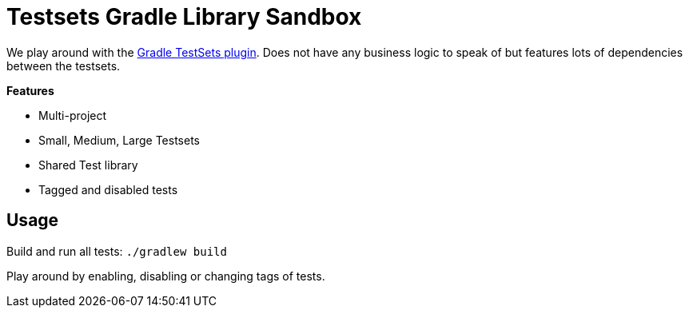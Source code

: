= Testsets Gradle Library Sandbox

We play around with the link:https://github.com/unbroken-dome/gradle-testsets-plugin[Gradle TestSets plugin]. Does not have any business logic to speak of but features lots of dependencies between the testsets.

*Features*

* Multi-project
* Small, Medium, Large Testsets
* Shared Test library
* Tagged and disabled tests

== Usage

Build and run all tests: `./gradlew build`

Play around by enabling, disabling or changing tags of tests.